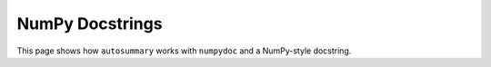 ================
NumPy Docstrings
================

This page shows how ``autosummary`` works with ``numpydoc`` and a
NumPy-style docstring.

.. autosummary::
   :toctree: _build/generated/api

    ~openff.toolkit.topology.molecule.Molecule

